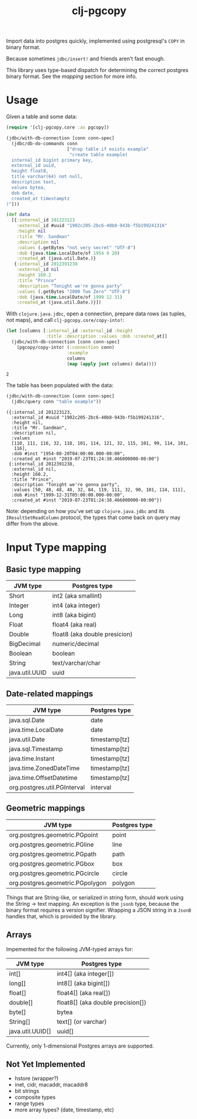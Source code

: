 #+TITLE: clj-pgcopy

Import data into postgres quickly, implemented using postgresql's
=COPY= in binary format.

Because sometimes =jdbc/insert!= and friends aren't fast enough.

This library uses type-based dispatch for determining the correct
postgres binary format. See the [[Input Type mapping][mapping]] section for more info.

* Usage

#+BEGIN_SRC clojure :exports none
(require '[clojure.java.jdbc :as jdbc])

(def conn-spec "jdbc:postgresql://localhost:5432/test_pgcopy")
#+END_SRC

#+RESULTS:
: nil#'user/conn-spec

Given a table and some data:

#+BEGIN_SRC clojure :exports code
(require '[clj-pgcopy.core :as pgcopy])

(jdbc/with-db-connection [conn conn-spec]
  (jdbc/db-do-commands conn
                       ["drop table if exists example"
                        "create table example(
  internal_id bigint primary key,
  external_id uuid,
  height float8,
  title varchar(64) not null,
  description text,
  values bytea,
  dob date,
  created_at timestamptz
)"]))

(def data
  [{:internal_id 201223123
    :external_id #uuid "1902c205-2bc6-40b8-943b-f5b199241316"
    :height nil
    :title "Mr. Sandman"
    :description nil
    :values (.getBytes "not very secret" "UTF-8")
    :dob (java.time.LocalDate/of 1954 8 20)
    :created_at (java.util.Date.)}
   {:internal_id 2012391238
    :external_id nil
    :height 160.2
    :title "Prince"
    :description "Tonight we're gonna party"
    :values (.getBytes "2000 Two Zero" "UTF-8")
    :dob (java.time.LocalDate/of 1999 12 31)
    :created_at (java.util.Date.)}])

#+END_SRC

#+RESULTS:
: nil(0 0)#'user/data

With =clojure.java.jdbc=, open a connection, prepare data rows (as
tuples, not maps), and call =clj-pgcopy.core/copy-into!=:

#+BEGIN_SRC clojure :exports both
(let [columns [:internal_id :external_id :height
               :title :description :values :dob :created_at]]
  (jdbc/with-db-connection [conn conn-spec]
    (pgcopy/copy-into! (:connection conn)
                       :example
                       columns
                       (map (apply juxt columns) data))))
#+END_SRC

#+RESULTS:
: 2

The table has been populated with the data:

#+BEGIN_SRC clojure :exports both :results pp
(jdbc/with-db-connection [conn conn-spec]
  (jdbc/query conn "table example"))
#+END_SRC

#+RESULTS:
#+begin_example
({:internal_id 201223123,
  :external_id #uuid "1902c205-2bc6-40b8-943b-f5b199241316",
  :height nil,
  :title "Mr. Sandman",
  :description nil,
  :values
  [110, 111, 116, 32, 118, 101, 114, 121, 32, 115, 101, 99, 114, 101,
   116],
  :dob #inst "1954-08-20T04:00:00.000-00:00",
  :created_at #inst "2019-07-23T01:24:38.466000000-00:00"}
 {:internal_id 2012391238,
  :external_id nil,
  :height 160.2,
  :title "Prince",
  :description "Tonight we're gonna party",
  :values [50, 48, 48, 48, 32, 84, 119, 111, 32, 90, 101, 114, 111],
  :dob #inst "1999-12-31T05:00:00.000-00:00",
  :created_at #inst "2019-07-23T01:24:38.466000000-00:00"})
#+end_example

Note: depending on how you've set up =clojure.java.jdbc= and its
=IResultSetReadColumn= protocol, the types that come back on query may
differ from the above.

* Input Type mapping

** Basic type mapping

| JVM type       | Postgres type                 |
|----------------+-------------------------------|
| Short          | int2 (aka smallint)           |
| Integer        | int4 (aka integer)            |
| Long           | int8 (aka bigint)             |
| Float          | float4 (aka real)             |
| Double         | float8 (aka double presicion) |
| BigDecimal     | numeric/decimal               |
| Boolean        | boolean                       |
| String         | text/varchar/char             |
| java.util.UUID | uuid                          |

** Date-related mappings

| JVM type                     | Postgres type |
|------------------------------+---------------|
| java.sql.Date                | date          |
| java.time.LocalDate          | date          |
| java.util.Date               | timestamp[tz] |
| java.sql.Timestamp           | timestamp[tz] |
| java.time.Instant            | timestamp[tz] |
| java.time.ZonedDateTime      | timestamp[tz] |
| java.time.OffsetDatetime     | timestamp[tz] |
| org.postgres.util.PGInterval | interval      |

** Geometric mappings

| JVM type                         | Postgres type |
|----------------------------------+---------------|
| org.postgres.geometric.PGpoint   | point         |
| org.postgres.geometric.PGline    | line          |
| org.postgres.geometric.PGpath    | path          |
| org.postgres.geometric.PGbox     | box           |
| org.postgres.geometric.PGcircle  | circle        |
| org.postgres.geometric.PGpolygon | polygon       |

Things that are String-like, or serialized in string form, should work
using the String -> text mapping. An exception is the =jsonb= type,
because the binary format requires a version signifier. Wrapping a
JSON string in a =JsonB= handles that, which is provided by the
library.

** Arrays

Impemented for the following JVM-typed arrays for:

| JVM type         | Postgres type                     |
|------------------+-----------------------------------|
| int[]            | int4[] (aka integer[])            |
| long[]           | int8[] (aka bigint[])             |
| float[]          | float4[] (aka real[])             |
| double[]         | float8[] (aka double precision[]) |
| byte[]           | bytea                             |
| String[]         | text[] (or varchar)               |
| java.util.UUID[] | uuid[]                            |


Currently, only 1-dimensional Postgres arrays are supported.

** Not Yet Implemented

- hstore (wrapper?)
- inet, cidr, macaddr, macaddr8
- bit strings
- composite types
- range types
- more array types? (date, timestamp, etc)

